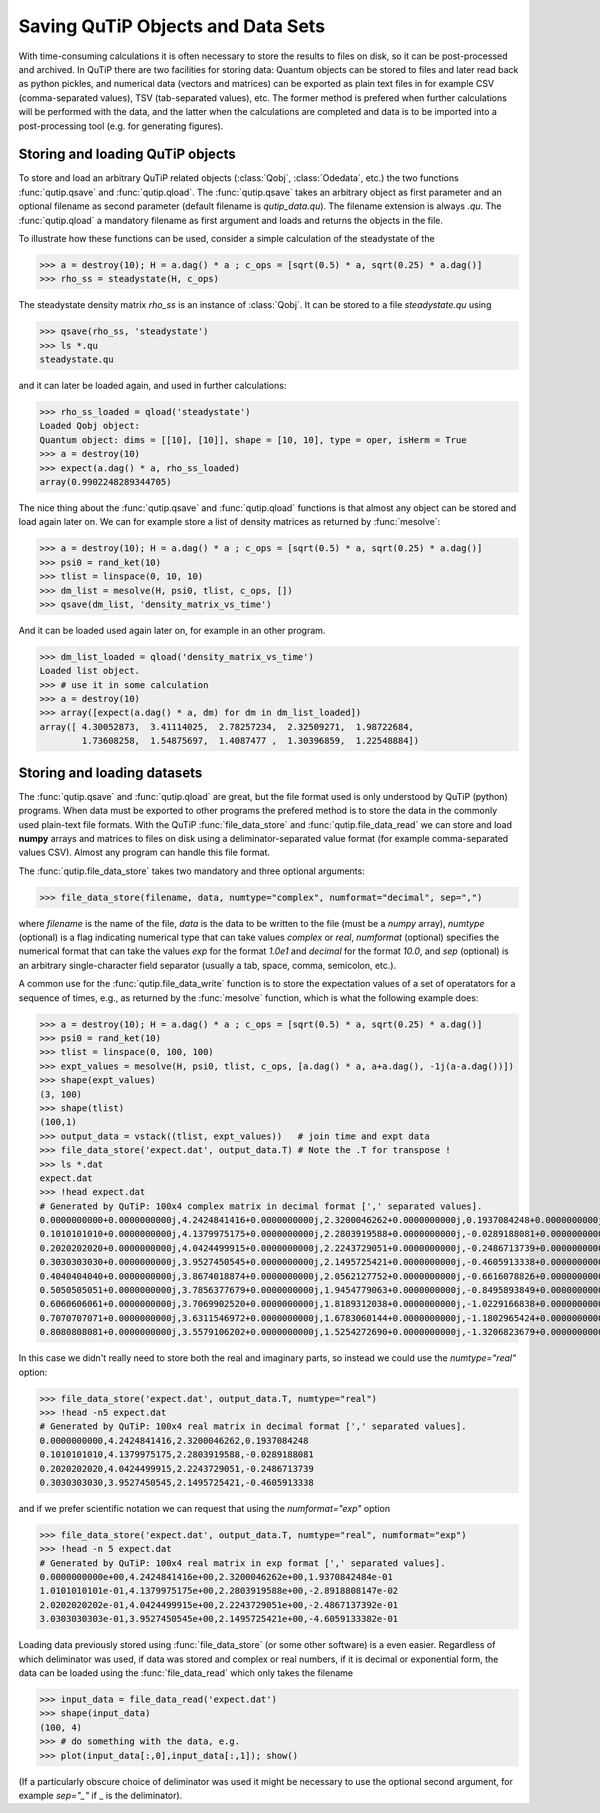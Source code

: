 .. QuTiP 
   Copyright (C) 2011-2012, Paul D. Nation & Robert J. Johansson

.. _saving:

**********************************
Saving QuTiP Objects and Data Sets
**********************************

With time-consuming calculations it is often necessary to store the results to files on disk, so it can be post-processed and archived. In QuTiP there are two facilities for storing data: Quantum objects can be stored to files and later read back as python pickles, and numerical data (vectors and matrices) can be exported as plain text files in for example CSV (comma-separated values), TSV (tab-separated values), etc. The former method is prefered when further calculations will be performed with the data, and the latter when the calculations are completed and data is to be imported into a post-processing tool (e.g. for generating figures).

Storing and loading QuTiP objects
=================================

To store and load an arbitrary QuTiP related objects (:class:`Qobj`, :class:`Odedata`, etc.) the two functions :func:`qutip.qsave` and :func:`qutip.qload`. The :func:`qutip.qsave` takes an arbitrary object as first parameter and an optional filename as second parameter (default filename is `qutip_data.qu`). The filename extension is always `.qu`. The :func:`qutip.qload` a mandatory filename as first argument and loads and returns the objects in the file.

To illustrate how these functions can be used, consider a simple calculation of the steadystate of the 

>>> a = destroy(10); H = a.dag() * a ; c_ops = [sqrt(0.5) * a, sqrt(0.25) * a.dag()]
>>> rho_ss = steadystate(H, c_ops)

The steadystate density matrix `rho_ss` is an instance of :class:`Qobj`. It can be stored to a file `steadystate.qu` using 

>>> qsave(rho_ss, 'steadystate')
>>> ls *.qu
steadystate.qu

and it can later be loaded again, and used in further calculations:

>>> rho_ss_loaded = qload('steadystate')
Loaded Qobj object:
Quantum object: dims = [[10], [10]], shape = [10, 10], type = oper, isHerm = True
>>> a = destroy(10)
>>> expect(a.dag() * a, rho_ss_loaded)
array(0.9902248289344705)

The nice thing about the :func:`qutip.qsave` and :func:`qutip.qload` functions is that almost any object can be stored and load again later on. We can for example store a list of density matrices as returned by :func:`mesolve`:

>>> a = destroy(10); H = a.dag() * a ; c_ops = [sqrt(0.5) * a, sqrt(0.25) * a.dag()]
>>> psi0 = rand_ket(10)
>>> tlist = linspace(0, 10, 10)
>>> dm_list = mesolve(H, psi0, tlist, c_ops, [])
>>> qsave(dm_list, 'density_matrix_vs_time')

And it can be loaded used again later on, for example in an other program.

>>> dm_list_loaded = qload('density_matrix_vs_time')
Loaded list object.
>>> # use it in some calculation
>>> a = destroy(10)
>>> array([expect(a.dag() * a, dm) for dm in dm_list_loaded])
array([ 4.30052873,  3.41114025,  2.78257234,  2.32509271,  1.98722684,
        1.73608258,  1.54875697,  1.4087477 ,  1.30396859,  1.22548884])


Storing and loading datasets
============================

The :func:`qutip.qsave` and :func:`qutip.qload` are great, but the file format used is only understood by QuTiP (python) programs. When data must be exported to other programs the prefered method is to store the data in the commonly used plain-text file formats. With the QuTiP :func:`file_data_store` and :func:`qutip.file_data_read` we can store and load **numpy** arrays and matrices to files on disk using a deliminator-separated value format (for example comma-separated values CSV). Almost any program can handle this file format.

The :func:`qutip.file_data_store` takes two mandatory and three optional arguments: 

>>> file_data_store(filename, data, numtype="complex", numformat="decimal", sep=",")

where `filename` is the name of the file, `data` is the data to be written to the file (must be a *numpy* array), `numtype` (optional) is a flag indicating numerical type that can take values `complex` or `real`, `numformat` (optional) specifies the numerical format that can take the values `exp` for the format `1.0e1` and `decimal` for the format `10.0`, and `sep` (optional) is an arbitrary single-character field separator (usually a tab, space, comma, semicolon, etc.). 

A common use for the :func:`qutip.file_data_write` function is to store the expectation values of a set of operatators for a sequence of times, e.g., as returned by the :func:`mesolve` function, which is what the following example does:

>>> a = destroy(10); H = a.dag() * a ; c_ops = [sqrt(0.5) * a, sqrt(0.25) * a.dag()]
>>> psi0 = rand_ket(10)
>>> tlist = linspace(0, 100, 100)
>>> expt_values = mesolve(H, psi0, tlist, c_ops, [a.dag() * a, a+a.dag(), -1j(a-a.dag())])
>>> shape(expt_values)
(3, 100)
>>> shape(tlist)
(100,1)
>>> output_data = vstack((tlist, expt_values))   # join time and expt data
>>> file_data_store('expect.dat', output_data.T) # Note the .T for transpose !
>>> ls *.dat
expect.dat
>>> !head expect.dat
# Generated by QuTiP: 100x4 complex matrix in decimal format [',' separated values].
0.0000000000+0.0000000000j,4.2424841416+0.0000000000j,2.3200046262+0.0000000000j,0.1937084248+0.0000000000j
0.1010101010+0.0000000000j,4.1379975175+0.0000000000j,2.2803919588+0.0000000000j,-0.0289188081+0.0000000000j
0.2020202020+0.0000000000j,4.0424499915+0.0000000000j,2.2243729051+0.0000000000j,-0.2486713739+0.0000000000j
0.3030303030+0.0000000000j,3.9527450545+0.0000000000j,2.1495725421+0.0000000000j,-0.4605913338+0.0000000000j
0.4040404040+0.0000000000j,3.8674018874+0.0000000000j,2.0562127752+0.0000000000j,-0.6616078826+0.0000000000j
0.5050505051+0.0000000000j,3.7856377679+0.0000000000j,1.9454779063+0.0000000000j,-0.8495893849+0.0000000000j
0.6060606061+0.0000000000j,3.7069902520+0.0000000000j,1.8189312038+0.0000000000j,-1.0229166838+0.0000000000j
0.7070707071+0.0000000000j,3.6311546972+0.0000000000j,1.6783060144+0.0000000000j,-1.1802965424+0.0000000000j
0.8080808081+0.0000000000j,3.5579106202+0.0000000000j,1.5254272690+0.0000000000j,-1.3206823679+0.0000000000j

In this case we didn't really need to store both the real and imaginary parts, so instead we could use the `numtype="real"` option:

>>> file_data_store('expect.dat', output_data.T, numtype="real")
>>> !head -n5 expect.dat
# Generated by QuTiP: 100x4 real matrix in decimal format [',' separated values].
0.0000000000,4.2424841416,2.3200046262,0.1937084248
0.1010101010,4.1379975175,2.2803919588,-0.0289188081
0.2020202020,4.0424499915,2.2243729051,-0.2486713739
0.3030303030,3.9527450545,2.1495725421,-0.4605913338

and if we prefer scientific notation we can request that using the `numformat="exp"` option

>>> file_data_store('expect.dat', output_data.T, numtype="real", numformat="exp")
>>> !head -n 5 expect.dat
# Generated by QuTiP: 100x4 real matrix in exp format [',' separated values].
0.0000000000e+00,4.2424841416e+00,2.3200046262e+00,1.9370842484e-01
1.0101010101e-01,4.1379975175e+00,2.2803919588e+00,-2.8918808147e-02
2.0202020202e-01,4.0424499915e+00,2.2243729051e+00,-2.4867137392e-01
3.0303030303e-01,3.9527450545e+00,2.1495725421e+00,-4.6059133382e-01


Loading data previously stored using :func:`file_data_store` (or some other software) is a even easier. Regardless of which deliminator was used, if data was stored and complex or real numbers, if it is decimal or exponential form, the data can be loaded using the :func:`file_data_read` which only takes the filename 

>>> input_data = file_data_read('expect.dat')
>>> shape(input_data)
(100, 4)
>>> # do something with the data, e.g.
>>> plot(input_data[:,0],input_data[:,1]); show()

(If a particularly obscure choice of deliminator was used it might be necessary to use the optional second argument, for example `sep="_"` if _ is the deliminator).

